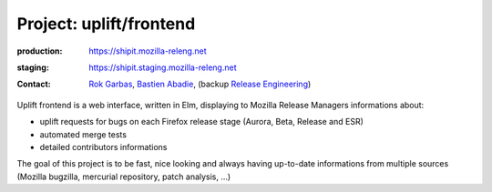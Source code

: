.. _uplift-frontend-project:

Project: uplift/frontend
========================

.. todo:: need to rewrite this section

:production: https://shipit.mozilla-releng.net
:staging: https://shipit.staging.mozilla-releng.net
:contact: `Rok Garbas`_, `Bastien Abadie`_, (backup `Release Engineering`_)

Uplift frontend is a web interface, written in Elm, displaying to Mozilla
Release Managers informations about:

- uplift requests for bugs on each Firefox release stage (Aurora, Beta, Release
  and ESR)

- automated merge tests

- detailed contributors informations

The goal of this project is to be fast, nice looking and always having
up-to-date informations from multiple sources (Mozilla bugzilla, mercurial
repository, patch analysis, ...)


.. _`Rok Garbas`: https://phonebook.mozilla.org/?search/Rok%20Garbas
.. _`Bastien Abadie`: https://github.com/La0
.. _`Release Engineering`: https://wiki.mozilla.org/ReleaseEngineering#Contacting_Release_Engineering
